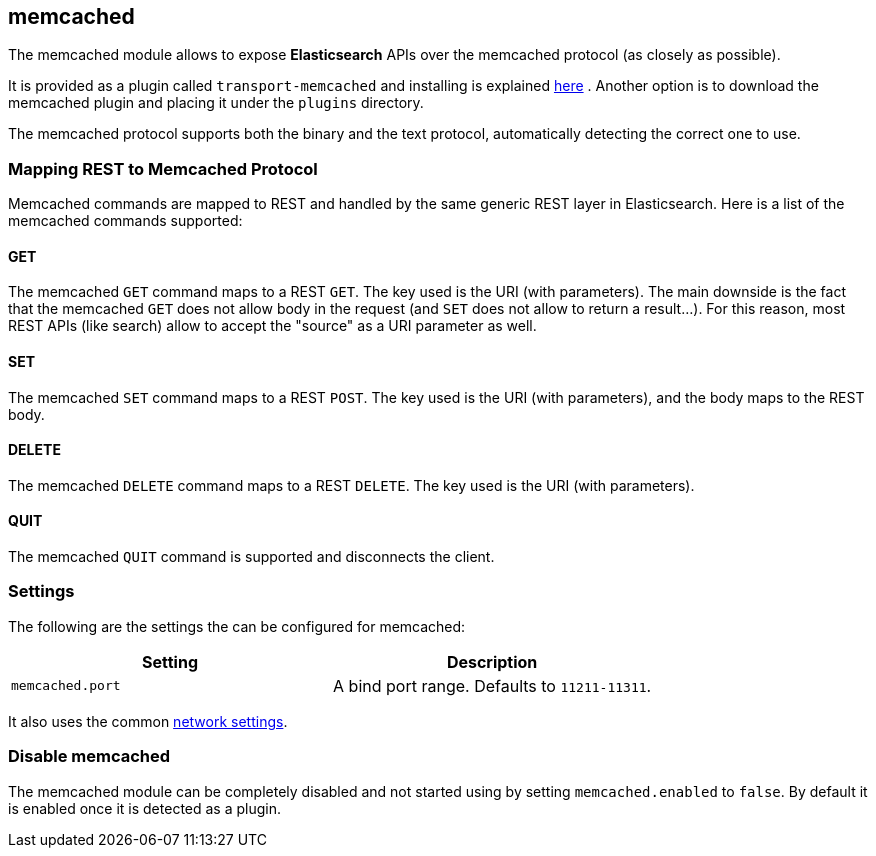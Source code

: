 [[modules-memcached]]
== memcached

The memcached module allows to expose *Elasticsearch*
APIs over the memcached protocol (as closely
as possible).

It is provided as a plugin called `transport-memcached` and installing
is explained
https://github.com/elastic/elasticsearch-transport-memcached[here]
. Another option is to download the memcached plugin and placing it
under the `plugins` directory.

The memcached protocol supports both the binary and the text protocol,
automatically detecting the correct one to use.

[float]
=== Mapping REST to Memcached Protocol

Memcached commands are mapped to REST and handled by the same generic
REST layer in Elasticsearch. Here is a list of the memcached commands
supported:

[float]
==== GET

The memcached `GET` command maps to a REST `GET`. The key used is the
URI (with parameters). The main downside is the fact that the memcached
`GET` does not allow body in the request (and `SET` does not allow to
return a result...). For this reason, most REST APIs (like search) allow
to accept the "source" as a URI parameter as well.

[float]
==== SET

The memcached `SET` command maps to a REST `POST`. The key used is the
URI (with parameters), and the body maps to the REST body.

[float]
==== DELETE

The memcached `DELETE` command maps to a REST `DELETE`. The key used is
the URI (with parameters).

[float]
==== QUIT

The memcached `QUIT` command is supported and disconnects the client.

[float]
=== Settings

The following are the settings the can be configured for memcached:

[cols="<,<",options="header",]
|===============================================================
|Setting |Description
|`memcached.port` |A bind port range. Defaults to `11211-11311`.
|===============================================================

It also uses the common
<<modules-network,network settings>>.

[float]
=== Disable memcached

The memcached module can be completely disabled and not started using by
setting `memcached.enabled` to `false`. By default it is enabled once it
is detected as a plugin.
